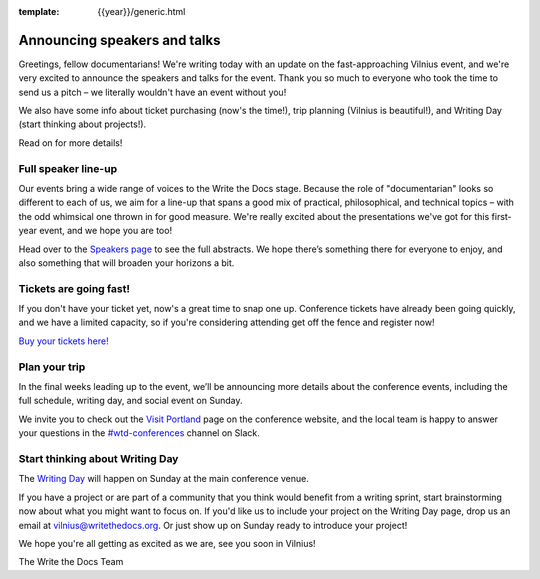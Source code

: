 :template: {{year}}/generic.html

.. post:: May 16, 2019
   :tags: vilnius-2019, speakers, tickets, visiting

Announcing speakers and talks
=============================

Greetings, fellow documentarians! We're writing today with an update on the fast-approaching Vilnius event, and we're very excited to announce the speakers and talks for the event. Thank you so much to everyone who took the time to send us a pitch – we literally wouldn't have an event without you!

We also have some info about ticket purchasing (now's the time!), trip planning (Vilnius is beautiful!), and Writing Day (start thinking about projects!).

Read on for more details!

Full speaker line-up
--------------------

Our events bring a wide range of voices to the Write the Docs stage. Because the role of "documentarian" looks so different to each of us, we aim for a line-up that spans a good mix of practical, philosophical, and technical topics – with the odd whimsical one thrown in for good measure. We're really excited about the presentations we've got for this first-year event, and we hope you are too!

.. datatemplate::
   :source: /_data/{{year}}.{{shortcode}}.speakers.yaml
   :template: {{year}}/speakers-simple-list.rst
   :include_context:

Head over to the `Speakers page <https://www.writethedocs.org/conf/{{shortcode}}/{{year}}/speakers/>`_ to see the full abstracts. We hope there’s something there for everyone to enjoy, and also something that will broaden your horizons a bit.

Tickets are going fast!
-----------------------

If you don't have your ticket yet, now's a great time to snap one up. Conference tickets have already been going quickly, and we have a limited capacity, so if you're considering attending get off the fence and register now!

`Buy your tickets here! <https://www.writethedocs.org/conf/vilnius/2019/tickets/>`_

Plan your trip
--------------

In the final weeks leading up to the event, we’ll be announcing more details about the conference events, including the full schedule, writing day, and social event on Sunday.

We invite you to check out the `Visit Portland <https://www.writethedocs.org/conf/vilnius/2019/visiting/>`_ page on the conference website, and the local team is happy to answer your questions in the `#wtd-conferences <https://writethedocs.slack.com/messages/wtd-conferences>`_ channel on Slack.

Start thinking about Writing Day
--------------------------------

The `Writing Day <https://www.writethedocs.org/conf/vilnius/2019/writing-day/>`_ will happen on Sunday at the main conference venue.

If you have a project or are part of a community that you think would benefit from a writing sprint, start brainstorming now about what you might want to focus on.
If you'd like us to include your project on the Writing Day page, drop us an email at `vilnius@writethedocs.org <mailto:vilnius@writethedocs.org>`_.
Or just show up on Sunday ready to introduce your project!

We hope you're all getting as excited as we are, see you soon in Vilnius!

The Write the Docs Team

